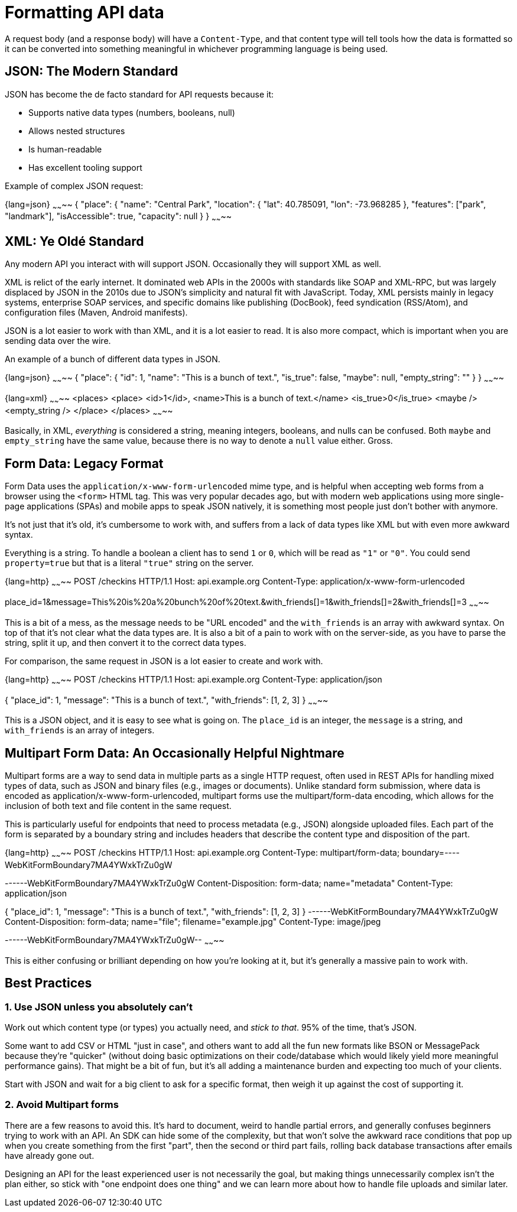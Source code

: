 = Formatting API data

A request body (and a response body) will have a `Content-Type`, and that
content type will tell tools how the data is formatted so it can be converted
into something meaningful in whichever programming language is being used.

== JSON: The Modern Standard

JSON has become the de facto standard for API requests because it:

* Supports native data types (numbers, booleans, null)
* Allows nested structures
* Is human-readable
* Has excellent tooling support

Example of complex JSON request:

{lang=json}
~~~~~~~~
{
  "place": {
    "name": "Central Park",
    "location": {
      "lat": 40.785091,
      "lon": -73.968285
    },
    "features": ["park", "landmark"],
    "isAccessible": true,
    "capacity": null
  }
}
~~~~~~~~

== XML: Ye Oldé Standard

Any modern API you interact with will support JSON. Occasionally they will
support XML as well.

XML is relict of the early internet. It dominated web APIs in the 2000s with
standards like SOAP and XML-RPC, but was largely displaced by JSON in the 2010s
due to JSON's simplicity and natural fit with JavaScript. Today, XML persists
mainly in legacy systems, enterprise SOAP services, and specific domains like
publishing (DocBook), feed syndication (RSS/Atom), and configuration files
(Maven, Android manifests).

JSON is a lot easier to work with than XML, and it is a lot easier to read. It is
also more compact, which is important when you are sending data over the wire.

An example of a bunch of different data types in JSON.

{lang=json}
~~~~~~~~
{
  "place": {
    "id": 1,
    "name": "This is a bunch of text.",
    "is_true": false,
    "maybe": null,
    "empty_string": ""
  }
}
~~~~~~~~

{lang=xml}
~~~~~~~~
<places>
    <place>
        <id>1</id>,
        <name>This is a bunch of text.</name>
        <is_true>0</is_true>
        <maybe />
        <empty_string />
    </place>
</places>
~~~~~~~~

Basically, in XML, _everything_ is considered a string, meaning integers,
booleans, and nulls can be confused. Both `maybe` and `empty_string` have the
same value, because there is no way to denote a `null` value either. Gross.

== Form Data: Legacy Format

Form Data uses the `application/x-www-form-urlencoded` mime type, and is helpful
when accepting web forms from a browser using the `<form>` HTML tag. This was very popular decades ago,
but with modern web applications using more single-page applications (SPAs) and mobile apps to speak JSON
natively, it is something most people just don't bother with anymore.

It's not just that it's old, it's cumbersome to work with, and suffers from a
lack of data types like XML but with even more awkward syntax.

Everything is a string. To handle a boolean a client has to send `1` or `0`,
which will be read as `"1"` or `"0"`. You could send `property=true` but that is
a literal `"true"` string on the server.

{lang=http}
~~~~~~~~
POST /checkins HTTP/1.1
Host: api.example.org
Content-Type: application/x-www-form-urlencoded

place_id=1&message=This%20is%20a%20bunch%20of%20text.&with_friends[]=1&with_friends[]=2&with_friends[]=3
~~~~~~~~

This is a bit of a mess, as the message needs to be "URL encoded" and the
`with_friends` is an array with awkward syntax. On top of that it's not clear
what the data types are. It is also a bit of a pain to work with on the
server-side, as you have to parse the string, split it up, and then convert it
to the correct data types.

For comparison, the same request in JSON is a lot easier to create and work with.

{lang=http}
~~~~~~~~
POST /checkins HTTP/1.1
Host: api.example.org
Content-Type: application/json

{
  "place_id": 1,
  "message": "This is a bunch of text.",
  "with_friends": [1, 2, 3]
}
~~~~~~~~

This is a JSON object, and it is easy to see what is going on. The `place_id` is
an integer, the `message` is a string, and `with_friends` is an array of
integers.

== Multipart Form Data: An Occasionally Helpful Nightmare

Multipart forms are a way to send data in multiple parts as a single HTTP request, often used in REST APIs for handling mixed types of data, such as JSON and binary files (e.g., images or documents). Unlike standard form submission, where data is encoded as application/x-www-form-urlencoded, multipart forms use the multipart/form-data encoding, which allows for the inclusion of both text and file content in the same request.

This is particularly useful for endpoints that need to process metadata (e.g., JSON) alongside uploaded files. Each part of the form is separated by a boundary string and includes headers that describe the content type and disposition of the part.

{lang=http}
~~~~~~~~
POST /checkins HTTP/1.1
Host: api.example.org
Content-Type: multipart/form-data; boundary=----WebKitFormBoundary7MA4YWxkTrZu0gW

------WebKitFormBoundary7MA4YWxkTrZu0gW
Content-Disposition: form-data; name="metadata"
Content-Type: application/json

{
  "place_id": 1,
  "message": "This is a bunch of text.",
  "with_friends": [1, 2, 3]
}
------WebKitFormBoundary7MA4YWxkTrZu0gW
Content-Disposition: form-data; name="file"; filename="example.jpg"
Content-Type: image/jpeg

[Binary data of the image file]
------WebKitFormBoundary7MA4YWxkTrZu0gW--
~~~~~~~~

This is either confusing or brilliant depending on how you're looking at it, but it's generally a massive pain to work with.

== Best Practices

=== 1. Use JSON unless you absolutely can't

Work out which content type (or types) you actually need, and _stick to that_.
95% of the time, that's JSON.

Some want to add CSV or HTML "just in case", and others want to add all the fun
new formats like BSON or MessagePack because they're "quicker" (without doing
basic optimizations on their code/database which would likely yield more
meaningful performance gains). That might be a bit of fun, but it's all adding a
maintenance burden and expecting too much of your clients.

Start with JSON and wait for a big client to ask for a specific format, then
weigh it up against the cost of supporting it.

=== 2. Avoid Multipart forms

There are a few reasons to avoid this. It's hard to document, weird to handle
partial errors, and generally confuses beginners trying to work with an API. An
SDK can hide some of the complexity, but that won't solve the awkward race
conditions that pop up when you create something from the first "part", then the
second or third part fails, rolling back database transactions after emails have
already gone out.

Designing an API for the least experienced user is not necessarily the goal, but
making things unnecessarily complex isn't the plan either, so stick with "one
endpoint does one thing" and we can learn more about how to handle file uploads
and similar later.